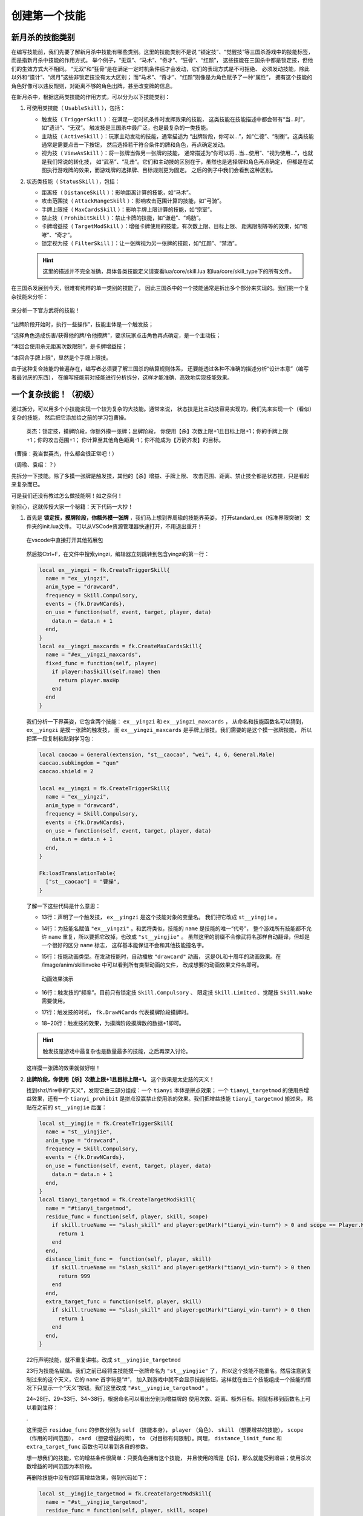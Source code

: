 .. SPDX-License-Identifier: GFDL-1.3-or-later

创建第一个技能
===============

新月杀的技能类别
----------------

在编写技能前，我们先要了解新月杀中技能有哪些类别。这里的技能类别不是说
“锁定技”、“觉醒技”等三国杀游戏中的技能标签，而是指新月杀中技能的作用方式。
举个例子，“无双”、“马术”、“奇才”、“狂骨”、“红颜”，
这些技能在三国杀中都是锁定技，但他们的生效方式大不相同。
“无双”和“狂骨”是在满足一定时机条件后才会发动，它们的表现方式是不可拒绝、
必须发动技能，除此以外和“遗计”、“闭月”这些非锁定技没有太大区别；
而“马术”、“奇才”、“红颜”则像是为角色赋予了一种“属性”，
拥有这个技能的角色好像可以违反规则，对距离不够的角色出牌，甚至改变牌的信息。

在新月杀中，根据这两类技能的作用方式，可以分为以下技能类别：

1. 可使用类技能（ ``UsableSkill`` ），包括：

   - 触发技（ ``TriggerSkill`` ）：在满足一定时机条件时发挥效果的技能，
     这类技能在技能描述中都会带有“当…时”，如“遗计”、“无双”。
     触发技是三国杀中最广泛，也是最复杂的一类技能。

   - 主动技（ ``ActiveSkill`` ）：玩家主动发动的技能，通常描述为
     “出牌阶段，你可以…”，如“仁德”、“制衡”。这类技能通常是需要点击一下按钮，
     然后选择若干符合条件的牌和角色，再点确定发动。

   - 视为技（ ``ViewAsSkill`` ）：将一张牌当做另一张牌的技能，
     通常描述为“你可以将…当…使用”、“视为使用…”，也就是我们常说的转化技，
     如“武圣”、“乱击”。它们和主动技的区别在于，虽然也是选择牌和角色再点确定，
     但都是在试图执行游戏牌的效果，而游戏牌的选择牌、目标规则更为固定。
     之后的例子中我们会看到这种区别。

2. 状态类技能（ ``StatusSkill`` ），包括：

   - 距离技（ ``DistanceSkill`` ）：影响距离计算的技能，如“马术”。

   - 攻击范围技（ ``AttackRangeSkill`` ）：影响攻击范围计算的技能，如“弓骑”。

   - 手牌上限技（ ``MaxCardsSkill`` ）：影响手牌上限计算的技能，如“宗室”。

   - 禁止技（ ``ProhibitSkill`` ）：禁止卡牌的技能，如“谦逊”、“鸡肋”。

   - 卡牌增益技（ ``TargetModSkill`` ）：增强卡牌使用的技能，有次数上限、目标上限、
     距离限制等等的效果，如“咆哮”、“奇才”。

   - 锁定视为技（ ``FilterSkill`` ）：让一张牌视为另一张牌的技能，如“红颜”、“禁酒”。

   .. hint::

      这里的描述并不完全准确，具体各类技能定义请查看lua/core/skill.lua
      和lua/core/skill_type下的所有文件。

在三国杀发展到今天，很难有纯粹的单一类别的技能了，
因此三国杀中的一个技能通常是拆出多个部分来实现的。我们挑一个复杂技能来分析：

.. figure:: pic/2-1.jpg
   :align: center

   来分析一下官方武将的技能！

“出牌阶段开始时，执行一些操作”，技能主体是一个触发技；

“选择角色造成伤害/获得他的牌/令他摸牌”，要求玩家点击角色再点确定，是一个主动技；

“本回合使用杀无距离次数限制”，是卡牌增益技；

“本回合手牌上限”，显然是个手牌上限技。

由于这种复合技能的普遍存在，编写者必须要了解三国杀的结算规则体系，
还要能透过各种不准确的描述分析“设计本意”（编写者最讨厌的东西），
在编写技能前对技能进行分析拆分，这样才能准确、高效地实现技能效果。

一个复杂技能！（初级）
-----------------------

通过拆分，可以用多个小技能实现一个较为复杂的大技能。通常来说，
状态技是比主动技容易实现的，我们先来实现一个（看似）复杂的技能，
然后把它添加给之前的学习包曹操。

    英杰：锁定技，摸牌阶段，你额外摸一张牌；出牌阶段，
    你使用【杀】次数上限+1且目标上限+1；你的手牌上限+1；你的攻击范围+1；
    你计算至其他角色距离-1；你不能成为【万箭齐发】的目标。

（曹操：我当世英杰，什么都会很正常吧！）

（周瑜、袁绍：？）

先拆分一下技能。除了多摸一张牌是触发技，其他的【杀】增益、手牌上限、
攻击范围、距离、禁止技全都是状态技，只是看起来复杂而已。

可是我们还没有教过怎么做技能啊！如之奈何！

别担心，这就传授大家一个秘籍：天下代码一大抄！

1. 首先是 **锁定技，摸牌阶段，你额外摸一张牌** ，我们马上想到界周瑜的技能界英姿，
   打开standard_ex（标准界限突破）文件夹的init.lua文件。
   可以从VSCode资源管理器快速打开，不用退出重开！

   .. figure:: pic/2-2.jpg
      :align: center

      在vscode中直接打开其他拓展包

   然后按Ctrl+F，在文件中搜索yingzi，编辑器立刻跳转到包含yingzi的第一行：

   .. code-block:: lua

      local ex__yingzi = fk.CreateTriggerSkill{
        name = "ex__yingzi",
        anim_type = "drawcard",
        frequency = Skill.Compulsory,
        events = {fk.DrawNCards},
        on_use = function(self, event, target, player, data)
          data.n = data.n + 1
        end,
      }
      local ex__yingzi_maxcards = fk.CreateMaxCardsSkill{
        name = "#ex__yingzi_maxcards",
        fixed_func = function(self, player)
          if player:hasSkill(self.name) then
            return player.maxHp
          end
        end
      }

   我们分析一下界英姿，它包含两个技能： ``ex__yingzi`` 和 ``ex__yingzi_maxcards`` ，
   从命名和技能函数名可以猜到， ``ex__yingzi`` 是摸一张牌的触发技，
   而 ``ex__yingzi_maxcards`` 是手牌上限技。我们需要的是这个摸一张牌技能，
   所以把第一段复制粘贴到学习包：

   .. code-block:: lua

      local caocao = General(extension, "st__caocao", "wei", 4, 6, General.Male)
      caocao.subkingdom = "qun"
      caocao.shield = 2

      local ex__yingzi = fk.CreateTriggerSkill{
        name = "ex__yingzi",
        anim_type = "drawcard",
        frequency = Skill.Compulsory,
        events = {fk.DrawNCards},
        on_use = function(self, event, target, player, data)
          data.n = data.n + 1
        end,
      }
          
      Fk:loadTranslationTable{
        ["st__caocao"] = "曹操",
      }


   了解一下这些代码是什么意思：

   - 13行：声明了一个触发技， ``ex__yingzi`` 是这个技能对象的变量名。
     我们把它改成 ``st__yingjie`` 。

   - 14行：为技能名赋值 ``"ex__yingzi"`` 。和武将类似，技能的 ``name`` 是技能的唯一“代号”，
     整个游戏所有技能都不允许 ``name`` 重复，所以要把它改掉，也改成 ``"st__yingjie"`` 。
     虽然这里的前缀不会像武将名那样自动翻译，但却是一个很好的区分 ``name`` 标志，
     这样基本能保证不会和其他技能撞名字。

   - 15行：技能动画类型。在发动技能时，自动播放 ``"drawcard"`` 动画，
     这是OL和十周年的动画效果。在 /image/anim/skillinvoke 中可以看到所有类型动画的文件，
     改成想要的动画效果文件名即可。

     .. figure:: pic/2-3.jpg
        :align: center

        动画效果演示

   - 16行：触发技的“频率”。目前只有锁定技 ``Skill.Compulsory`` 、
     限定技 ``Skill.Limited`` 、觉醒技 ``Skill.Wake`` 需要使用。

   - 17行：触发技的时机， ``fk.DrawNCards`` 代表摸牌阶段摸牌时。

   - 18~20行：触发技的效果，为摸牌阶段摸牌数的数据+1即可。

   .. hint::

      触发技是游戏中最复杂也是数量最多的技能，之后再深入讨论。

   这样摸一张牌的效果就做好啦！

2. **出牌阶段，你使用【杀】次数上限+1且目标上限+1。** 这个效果是太史慈的天义！

   找到shzl/fire中的“天义”，发现它由三部分组成：一个 ``tianyi`` 本体是拼点效果；
   一个 ``tianyi_targetmod`` 的使用杀增益效果，还有一个 ``tianyi_prohibit``
   是拼点没赢禁止使用杀的效果。我们把增益技能 ``tianyi_targetmod`` 搬过来，
   粘贴在之前的 ``st__yingjie`` 后面：

   .. code-block:: lua

      local st__yingjie = fk.CreateTriggerSkill{
        name = "st__yingjie",
        anim_type = "drawcard",
        frequency = Skill.Compulsory,
        events = {fk.DrawNCards},
        on_use = function(self, event, target, player, data)
          data.n = data.n + 1
        end,
      }
      local tianyi_targetmod = fk.CreateTargetModSkill{
        name = "#tianyi_targetmod",
        residue_func = function(self, player, skill, scope)
          if skill.trueName == "slash_skill" and player:getMark("tianyi_win-turn") > 0 and scope == Player.HistoryPhase then
            return 1
          end
        end,
        distance_limit_func =  function(self, player, skill)
          if skill.trueName == "slash_skill" and player:getMark("tianyi_win-turn") > 0 then
            return 999
          end
        end,
        extra_target_func = function(self, player, skill)
          if skill.trueName == "slash_skill" and player:getMark("tianyi_win-turn") > 0 then
            return 1
          end
        end,
      }

   22行声明技能，就不重复讲啦。改成 ``st__yingjie_targetmod``

   23行为技能名赋值。我们之前已经将主技能摸一张牌命名为 ``"st__yingjie"`` 了，
   所以这个技能不能重名。然后注意到复制过来的这个天义，它的 ``name`` 首字符是“#”，
   加入到游戏中就不会显示技能按钮，这样就在由三个技能组成一个技能的情况下\
   只显示一个“天义”按钮。我们这里改成 ``"#st__yingjie_targetmod"`` 。

   24~28行、29~33行、34~38行，根据命名可以看出分别为增益牌的
   使用次数、距离、额外目标。把鼠标移到函数名上可以看到注释：

   .

   这里提示 ``residue_func`` 的参数分别为 ``self`` （技能本身）， ``player`` （角色）、
   ``skill`` （想要增益的技能）， ``scope`` （作用的时间范围）， ``card`` （想要增益的牌），
   ``to`` （对目标有何限制）。同理， ``distance_limit_func`` 和
   ``extra_target_func`` 函数也可以看到各自的参数。

   想一想我们的技能，它的增益条件很简单：只要角色拥有这个技能，
   并且使用的牌是【杀】，那么就能受到增益；使用杀次数增益的时间范围为本阶段。

   再删除技能中没有的距离增益效果，得到代码如下：

   .. code-block:: lua

      local st__yingjie_targetmod = fk.CreateTargetModSkill{
        name = "#st__yingjie_targetmod",
        residue_func = function(self, player, skill, scope)
          if skill.trueName == "slash_skill" and player:hasSkill(self.name) and scope == Player.HistoryPhase then
            return 1
          end
        end,
        extra_target_func = function(self, player, skill)
          if skill.trueName == "slash_skill" and player:hasSkill(self.name) then
            return 1
          end
        end,
      }

   .. hint::

      targetModSkill的技能原型在core/skill_type/target_mod.lua

3. **你的手牌上限+1** ，想到一个增加手牌上限数的技能：
   一将成名2012刘表的“宗室”，复制宗室并修改参数：

   .. code-block:: lua

      local st__yingjie_maxcards = fk.CreateMaxCardsSkill{
        name = "#st__yingjie_maxcards",
        correct_func = function(self, player)
          if player:hasSkill(self.name) then
            return 1
          else
            return 0
          end
        end,
      }

   手牌上限技的参数很简单，只有 ``self`` （技能本身）和 ``player`` （角色），
   返回值为增加手牌上限的数量，所以直接判断角色有这个技能就+1，否则+0就好啦。

4. **你的攻击范围+1**
   
5. **你计算至其他角色距离-1**
   
6. **你不能成为【万箭齐发】的目标**
   
   看了前面几个状态技，现在应该轻车熟路了！照抄弓骑、马术、谦逊即可。
   攻击范围技、距离技、禁止技这三种状态技的主要参数都是
   ``from`` （起始角色）和 ``to`` （目标角色），代码如下：

   .. code-block:: lua

      local st__yingjie_attackrange = fk.CreateAttackRangeSkill{
        name = "#st__yingjie_attackrange",
        correct_func = function (self, from)
          if from:hasSkill(self.name) then
            return 1
          end
          return 0
        end,
      }
      local st__yingjie_distance = fk.CreateDistanceSkill{
        name = "#st__yingjie_distance",
        correct_func = function(self, from, to)
          if from:hasSkill(self.name) then
            return -1
          end
        end,
      }
      local st__yingjie_prohibit = fk.CreateProhibitSkill{
        name = "#st__yingjie_prohibit",
        is_prohibited = function(self, from, to, card)
          if to:hasSkill(self.name) then
            return card.name == "archery_attack"
          end
        end,
      }

   写出技能之后翻译成文字想一遍就通顺了：如果起始角色拥有本技能，
   则攻击范围+1；如果起始角色拥有本技能，则到任何目标角色的距离-1；
   如果目标角色拥有本技能，则当卡牌为万箭齐发时不允许对他使用……

为武将添加技能
--------------

我们成功写出了一个（看起来）很复杂的强力技能，
正准备打开游戏大杀四方，然而查看武将一览：

.. figure:: pic/2-4.jpg
   :align: center

   白板曹操= =

我那么一大串技能呢？？？

在新月杀中，写完技能是要添加给武将的，而我们只是写了代码，还没有添加！添加一行：

.. code-block:: lua

   caocao:addSkill(st__yingjie)

表示把第一个摸一张牌的触发技添加给了 ``caocao`` 。
还记得吗， ``caocao`` 是我们上一章中创建的武将对象，
``addSkill`` 就是给武将对象添加技能的方法。

接下来还要把后面一堆状态技和主技能作绑定，用 ``addRelatedSkill`` 命令，
这样在失去/获得其中一个子技能时，所有的子技能也会一同失去/获得，这样就形成了一个整体。

.. code-block:: lua

  local st__yingjie_prohibit = fk.CreateProhibitSkill{
    name = "#st__yingjie_prohibit",
    is_prohibited = function(self, from, to, card)
      if to:hasSkill(self.name) then
        return card.name == "archery_attack"
      end
    end,
  }
  st__yingjie:addRelatedSkill(st__yingjie_targetmod)
  st__yingjie:addRelatedSkill(st__yingjie_maxcards)
  st__yingjie:addRelatedSkill(st__yingjie_attackrange)
  st__yingjie:addRelatedSkill(st__yingjie_distance)
  st__yingjie:addRelatedSkill(st__yingjie_prohibit)
  caocao:addSkill(st__yingjie)

检查一下有没有遗漏，发现 ``st__yingjie_prohibit`` 被编辑器标为灰色了，
说明声明的变量没有被引用，把它也补上。

这样技能“英杰”就添加给学曹操啦！

曹老板只有一个技能太单调了，我们给他再加一个技能！
就加一个神曹操的“飞影”加强防御吧！

给武将添加已有技能也是 ``addSkill`` 方法，但括号内的参数不是技能对象，
而是技能的 ``name`` 字符串，就像这样：

.. code-block:: lua

   caocao:addSkill("feiying")

接下来还要添加技能翻译，不然到游戏中只会显示技能的 ``name`` 了。

.. code-block:: lua

  Fk:loadTranslationTable{
    ["st__caocao"] = "曹操",
    ["st__yingjie"] = "英杰",
    [":st__yingjie"] = "锁定技，摸牌阶段，你额外摸一张牌；" ..
    "出牌阶段，你使用【杀】次数上限+1且目标上限+1；"..
    "你的手牌上限+1；你的攻击范围+1；你计算至其他角色距离-1；" ..
    "你不能成为【万箭齐发】的目标。",
  }

其中“:”加技能 ``name`` 会被游戏自动翻译为技能描述。我们的技能太长了，
在编辑器中一行显示不下，所以换一下行，两点“..”是Lua中的字符串连接命令。

成功！

.. figure:: pic/2-5.jpg
   :align: center

   不再是白板的曹操

技能效果的调试（初级）
----------------------

虽然武将和技能描述都成功显示了，但还无法确定我们技能的实际效果是不是\
就和预期的一样。在把代码上传到服务器之前，还需要多次测试，不然很可能会被玩家报bug！

这里介绍一个常用的简易调试方法：双将测试。

搭配测试武将双将测试是开启自由选将功能和双将功能，搭配大名鼎鼎的谋徐盛一同测试！
谋徐盛的技能可以控制电脑操作，把电脑变成任意武将，获得任何牌并仁德出去，十分方便。

.. hint::

   谋徐盛位于测试包，是新月杀自带武将。

我们双将测试一下：

能多摸牌，成功地使用杀目标+1且攻击范围+1；

.. figure:: pic/2-6.jpg
   :align: center

   关于多摸牌和增强杀的测试

发动cheat获得万箭齐发和一把攻击范围2的武器，仁德给正对面的电脑并控制它；
控制电脑使用万箭齐发，果然不会成为目标！这样就大功告成了！

.. figure:: pic/2-7.jpg
   :align: center

   关于不能被万箭齐发的测试
